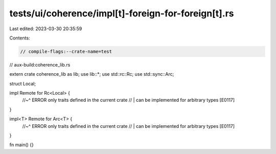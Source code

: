 tests/ui/coherence/impl[t]-foreign-for-foreign[t].rs
====================================================

Last edited: 2023-03-30 20:35:59

Contents:

.. code-block:: rs

    // compile-flags:--crate-name=test
// aux-build:coherence_lib.rs

extern crate coherence_lib as lib;
use lib::*;
use std::rc::Rc;
use std::sync::Arc;

struct Local;

impl Remote for Rc<Local> {
    //~^ ERROR only traits defined in the current crate
    // | can be implemented for arbitrary types [E0117]
}

impl<T> Remote for Arc<T> {
    //~^ ERROR only traits defined in the current crate
    // | can be implemented for arbitrary types [E0117]
}

fn main() {}



